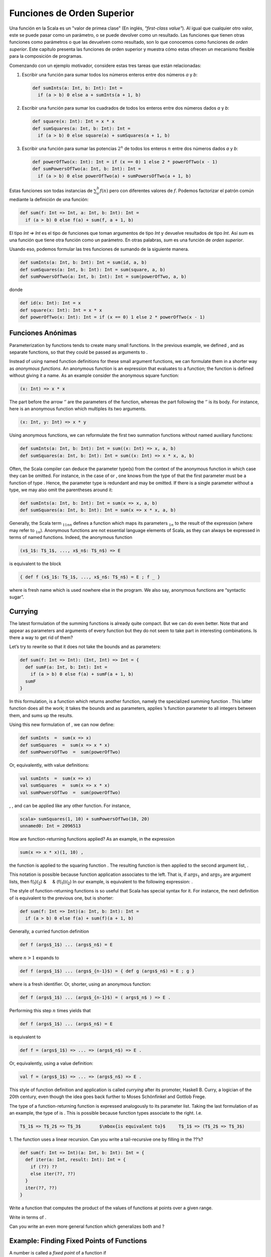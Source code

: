 Funciones de Orden Superior
===========================

Una función en la Scala es un "valor de primea clase" (En inglés, *"first-class value"*). Al igual que cualquier otro valor, este se puede pasar como un parámetro, o se puede devolver como un resultado. Las funciones que tienen otras funciones como parámetros o que las devuelven como resultado, son lo que conocemos como funciones de *orden superior*. Este capítulo presenta las funciones de orden superior y muestra cómo estas ofrecen un mecanismo flexible para la composición de programas.

Comenzando con un ejemplo motivador, considere estas tres tareas que están relacionadas:

#. Escribir una función para sumar todos los números enteros entre dos números *a* y *b*:

   .. code-block:: scala

          def sumInts(a: Int, b: Int): Int =
            if (a > b) 0 else a + sumInts(a + 1, b)

#. Escribir una función para sumar los cuadrados de todos los enteros entre dos números dados *a* y *b*:

   .. code-block:: scala

          def square(x: Int): Int = x * x
          def sumSquares(a: Int, b: Int): Int =
            if (a > b) 0 else square(a) + sumSquares(a + 1, b)

#. Escribir una función para sumar las potencias :math:`2^n` de todos los enteros :math:`n` entre dos números dados *a* y *b*:

   .. code-block:: scala

          def powerOfTwo(x: Int): Int = if (x == 0) 1 else 2 * powerOfTwo(x - 1)
          def sumPowersOfTwo(a: Int, b: Int): Int =
            if (a > b) 0 else powerOfTwo(a) + sumPowersOfTwo(a + 1, b)


Estas funciones son todas instancias de :math:`\sum^b_a f(n)` pero con diferentes valores de :math:`f`. Podemos factorizar el patrón común mediante la definición de una función:

.. code-block:: scala

    def sum(f: Int => Int, a: Int, b: Int): Int =
      if (a > b) 0 else f(a) + sum(f, a + 1, b)


El tipo `Int => Int` es el tipo de funciones que toman argumentos de tipo `Int` y devuelve resultados de tipo `Int`. Así `sum` es una función que tiene otra función como un parámetro. En otras palabras, `sum` es una función de *orden superior*.

Usando eso, podemos formular las tres funciones de sumando de la siguiente manera.

.. code-block:: scala

    def sumInts(a: Int, b: Int): Int = sum(id, a, b)
    def sumSquares(a: Int, b: Int): Int = sum(square, a, b)
    def sumPowersOfTwo(a: Int, b: Int): Int = sum(powerOfTwo, a, b)

donde

.. code-block:: scala

    def id(x: Int): Int = x
    def square(x: Int): Int = x * x
    def powerOfTwo(x: Int): Int = if (x == 0) 1 else 2 * powerOfTwo(x - 1)


Funciones Anónimas
------------------

Parameterization by functions tends to create many small functions. In
the previous example, we defined , and as separate functions, so that
they could be passed as arguments to .

Instead of using named function definitions for these small argument
functions, we can formulate them in a shorter way as *anonymous
functions*. An anonymous function is an expression that evaluates to a
function; the function is defined without giving it a name. As an
example consider the anonymous square function:

.. code-block:: scala

      (x: Int) => x * x

The part before the arrow ‘’ are the parameters of the function, whereas
the part following the ‘’ is its body. For instance, here is an
anonymous function which multiples its two arguments.

.. code-block:: scala

      (x: Int, y: Int) => x * y

Using anonymous functions, we can reformulate the first two summation
functions without named auxiliary functions:

.. code-block:: scala

    def sumInts(a: Int, b: Int): Int = sum((x: Int) => x, a, b)
    def sumSquares(a: Int, b: Int): Int = sum((x: Int) => x * x, a, b)

Often, the Scala compiler can deduce the parameter type(s) from the
context of the anonymous function in which case they can be omitted. For
instance, in the case of or , one knows from the type of that the first
parameter must be a function of type . Hence, the parameter type is
redundant and may be omitted. If there is a single parameter without a
type, we may also omit the parentheses around it:

.. code-block:: scala

    def sumInts(a: Int, b: Int): Int = sum(x => x, a, b)
    def sumSquares(a: Int, b: Int): Int = sum(x => x * x, a, b)

Generally, the Scala term :math:`_1`\ :math:`_1`\ :math:`_n`\ :math:`_n`
defines a function which maps its parameters :math:`_1`\ :math:`_n` to
the result of the expression (where may refer to
:math:`_1`\ :math:`_n`). Anonymous functions are not essential language
elements of Scala, as they can always be expressed in terms of named
functions. Indeed, the anonymous function

.. code-block:: scala

    (x$_1$: T$_1$, ..., x$_n$: T$_n$) => E

is equivalent to the block

.. code-block:: scala

    { def f (x$_1$: T$_1$, ..., x$_n$: T$_n$) = E ; f _ }

where is fresh name which is used nowhere else in the program. We also
say, anonymous functions are “syntactic sugar”.

Currying
--------

The latest formulation of the summing functions is already quite
compact. But we can do even better. Note that and appear as parameters
and arguments of every function but they do not seem to take part in
interesting combinations. Is there a way to get rid of them?

Let’s try to rewrite so that it does not take the bounds and as
parameters:

.. code-block:: scala

    def sum(f: Int => Int): (Int, Int) => Int = {
      def sumF(a: Int, b: Int): Int =
        if (a > b) 0 else f(a) + sumF(a + 1, b)
      sumF
    }

In this formulation, is a function which returns another function,
namely the specialized summing function . This latter function does all
the work; it takes the bounds and as parameters, applies ’s function
parameter to all integers between them, and sums up the results.

Using this new formulation of , we can now define:

.. code-block:: scala

    def sumInts  =  sum(x => x)
    def sumSquares  =  sum(x => x * x)
    def sumPowersOfTwo  =  sum(powerOfTwo)

Or, equivalently, with value definitions:

.. code-block:: scala

    val sumInts  =  sum(x => x)
    val sumSquares  =  sum(x => x * x)
    val sumPowersOfTwo  =  sum(powerOfTwo)

, , and can be applied like any other function. For instance,

.. code-block:: scala

    scala> sumSquares(1, 10) + sumPowersOfTwo(10, 20)
    unnamed0: Int = 2096513

How are function-returning functions applied? As an example, in the
expression

.. code-block:: scala

    sum(x => x * x)(1, 10) ,

the function is applied to the squaring function . The resulting
function is then applied to the second argument list, .

This notation is possible because function application associates to the
left. That is, if :math:`\mbox{args}_1` and :math:`\mbox{args}_2` are
argument lists, then f(\ :sub:`1`)(\ :sub:`2`) &     &
(f(:sub:`1`))(\ :sub:`2`) In our example, is equivalent to the following
expression: .

The style of function-returning functions is so useful that Scala has
special syntax for it. For instance, the next definition of is
equivalent to the previous one, but is shorter:

.. code-block:: scala

    def sum(f: Int => Int)(a: Int, b: Int): Int =
      if (a > b) 0 else f(a) + sum(f)(a + 1, b)

Generally, a curried function definition

.. code-block:: scala

    def f (args$_1$) ... (args$_n$) = E

where :math:`n > 1` expands to

.. code-block:: scala

    def f (args$_1$) ... (args$_{n-1}$) = { def g (args$_n$) = E ; g }

where is a fresh identifier. Or, shorter, using an anonymous function:

.. code-block:: scala

    def f (args$_1$) ... (args$_{n-1}$) = ( args$_n$ ) => E .

Performing this step :math:`n` times yields that

.. code-block:: scala

    def f (args$_1$) ... (args$_n$) = E

is equivalent to

.. code-block:: scala

    def f = (args$_1$) => ... => (args$_n$) => E .

Or, equivalently, using a value definition:

.. code-block:: scala

    val f = (args$_1$) => ... => (args$_n$) => E .

This style of function definition and application is called *currying*
after its promoter, Haskell B. Curry, a logician of the 20th century,
even though the idea goes back further to Moses Schönfinkel and Gottlob
Frege.

The type of a function-returning function is expressed analogously to
its parameter list. Taking the last formulation of as an example, the
type of is . This is possible because function types associate to the
right. I.e.

.. code-block:: scala

    T$_1$ => T$_2$ => T$_3$       $\mbox{is equivalent to}$     T$_1$ => (T$_2$ => T$_3$)

1. The function uses a linear recursion. Can you write a tail-recursive
one by filling in the ??’s?

.. code-block:: scala

    def sum(f: Int => Int)(a: Int, b: Int): Int = {
      def iter(a: Int, result: Int): Int = {
        if (??) ??
        else iter(??, ??)
      }
      iter(??, ??)
    }

Write a function that computes the product of the values of functions at
points over a given range.

Write in terms of .

Can you write an even more general function which generalizes both and ?

Example: Finding Fixed Points of Functions
------------------------------------------

A number is called a *fixed point* of a function if

.. code-block:: scala

    f(x) = x .

For some functions we can locate the fixed point by beginning with an
initial guess and then applying repeatedly, until the value does not
change anymore (or the change is within a small tolerance). This is
possible if the sequence

.. code-block:: scala

    x, f(x), f(f(x)), f(f(f(x))), ...

converges to fixed point of :math:`f`. This idea is captured in the
following “fixed-point finding function”:

.. code-block:: scala

    val tolerance = 0.0001
    def isCloseEnough(x: Double, y: Double) = abs((x - y) / x) < tolerance
    def fixedPoint(f: Double => Double)(firstGuess: Double) = {
      def iterate(guess: Double): Double = {
        val next = f(guess)
        if (isCloseEnough(guess, next)) next
        else iterate(next)
      }
      iterate(firstGuess)
    }

We now apply this idea in a reformulation of the square root function.
Let’s start with a specification of :

.. code-block:: scala

    sqrt(x)  =  $\mbox{the {\sl y} such that}$  y * y = x
             =  $\mbox{the {\sl y} such that}$  y = x / y

Hence, is a fixed point of the function . This suggests that can be
computed by fixed point iteration:

.. code-block:: scala

    def sqrt(x: double) = fixedPoint(y => x / y)(1.0)

But if we try this, we find that the computation does not converge.
Let’s instrument the fixed point function with a print statement which
keeps track of the current value:

.. code-block:: scala

    def fixedPoint(f: Double => Double)(firstGuess: Double) = {
      def iterate(guess: Double): Double = {
        val next = f(guess)
        println(next)
        if (isCloseEnough(guess, next)) next
        else iterate(next)
      }
      iterate(firstGuess)
    }

Then, yields:

.. code-block:: scala

      2.0
      1.0
      2.0
      1.0
      2.0
      ...

One way to control such oscillations is to prevent the guess from
changing too much. This can be achieved by *averaging* successive values
of the original sequence:

.. code-block:: scala

    scala> def sqrt(x: Double) = fixedPoint(y => (y + x/y) / 2)(1.0)
    sqrt: (Double)Double

    scala> sqrt(2.0)
      1.5
      1.4166666666666665
      1.4142156862745097
      1.4142135623746899
      1.4142135623746899

In fact, expanding the function yields exactly our previous definition
of fixed point from Section [sec:sqrt].

The previous examples showed that the expressive power of a language is
considerably enhanced if functions can be passed as arguments. The next
example shows that functions which return functions can also be very
useful.

Consider again fixed point iterations. We started with the observation
that :math:`\sqrt(x)` is a fixed point of the function . Then we made
the iteration converge by averaging successive values. This technique of
*average damping* is so general that it can be wrapped in another
function.

.. code-block:: scala

    def averageDamp(f: Double => Double)(x: Double) = (x + f(x)) / 2

Using , we can reformulate the square root function as follows.

.. code-block:: scala

    def sqrt(x: Double) = fixedPoint(averageDamp(y => x/y))(1.0)

This expresses the elements of the algorithm as clearly as possible.

Write a function for cube roots using and .

Summary
-------

We have seen in the previous chapter that functions are essential
abstractions, because they permit us to introduce general methods of
computing as explicit, named elements in our programming language. The
present chapter has shown that these abstractions can be combined by
higher-order functions to create further abstractions. As programmers,
we should look out for opportunities to abstract and to reuse. The
highest possible level of abstraction is not always the best, but it is
important to know abstraction techniques, so that one can use
abstractions where appropriate.

Language Elements Seen So Far
-----------------------------

Chapters [chap:simple-funs] and [chap:first-class-funs] have covered
Scala’s language elements to express expressions and types comprising of
primitive data and functions. The context-free syntax of these language
elements is given below in extended Backus-Naur form, where ‘’ denotes
alternatives, denotes option (0 or 1 occurrence), and ``{...}`` denotes
repetition (0 or more occurrences).

Characters
~~~~~~~~~~

Scala programs are sequences of (Unicode) characters. We distinguish the
following character sets:

-  whitespace, such as ‘’, tabulator, or newline characters,

-  letters ‘’ to ‘’, ‘’ to ‘’,

-  digits to ‘’,

-  the delimiter characters

.. code-block:: scala

       .    ,    ;    (    )    {    }    [    ]    \    $\mbox{\tt "}$    '

-  operator characters, such as ‘’ ‘’, ‘’. Essentially, these are
   printable characters which are in none of the character sets above.

Lexemes:
~~~~~~~~

.. code-block:: scala

    ident    =  letter {letter | digit}
             |  operator { operator }
             |  ident '_' ident
    literal  =  $\mbox{``as in Java''}$

Literals are as in Java. They define numbers, characters, strings, or
boolean values. Examples of literals as , , , , or .

Identifiers can be of two forms. They either start with a letter, which
is followed by a (possibly empty) sequence of letters or symbols, or
they start with an operator character, which is followed by a (possibly
empty) sequence of operator characters. Both forms of identifiers may
contain underscore characters ‘’. Furthermore, an underscore character
may be followed by either sort of identifier. Hence, the following are
all legal identifiers:

.. code-block:: scala

    x     Room10a     +     --     foldl_:     +_vector

It follows from this rule that subsequent operator-identifiers need to
be separated by whitespace. For instance, the input is parsed as the
three token sequence , , . If we want to express the sum of with the
negated value of , we need to add at least one space, e.g. .

The ``$`` character is reserved for compiler-generated identifiers; it
should not be used in source programs. The following are reserved words,
they may not be used as identifiers:

.. code-block:: scala

    abstract    case        catch       class       def    
    do          else        extends     false       final    
    finally     for         if          implicit    import      
    match       new         null        object      override    
    package     private     protected   requires    return      
    sealed      super       this        throw       trait
    try         true        type        val         var         
    while       with        yield
    _    :    =    =>    <-    <:    <%     >:    #    @

Types:
~~~~~~

.. code-block:: scala

    Type          =  SimpleType | FunctionType
    FunctionType  =  SimpleType '=>' Type | '(' [Types] ')' '=>' Type
    SimpleType    =  Byte | Short | Char | Int | Long | Float | Double |
                     Boolean | Unit | String
    Types         =  Type {`,' Type}

Types can be:

-  number types , , , , , and (these are as in Java),

-  the type with values and ,

-  the type with the only value ``()``,

-  the type ,

-  function types such as or .

Expressions:
~~~~~~~~~~~~

.. code-block:: scala

    Expr         = InfixExpr | FunctionExpr | if '(' Expr ')' Expr else Expr
    InfixExpr    = PrefixExpr | InfixExpr Operator InfixExpr
    Operator     = ident
    PrefixExpr   = ['+' | '-' | '!' | '~' ] SimpleExpr
    SimpleExpr   = ident | literal | SimpleExpr '.' ident | Block
    FunctionExpr = (Bindings | Id) '=>' Expr
    Bindings     = `(' Binding {`,' Binding} `)'
    Binding      = ident [':' Type]
    Block        = '{' {Def ';'} Expr '}'

Expressions can be:

-  identifiers such as , , , or ,

-  literals, such as , , or ,

-  field and method selections, such as ,

-  function applications, such as ,

-  operator applications, such as or ,

-  conditionals, such as ,

-  blocks, such as ``{ val x = abs(y) ; x * 2 }``,

-  anonymous functions, such as or .

Definitions:
~~~~~~~~~~~~

.. code-block:: scala

    Def          =  FunDef  |  ValDef
    FunDef       =  'def' ident {'(' [Parameters] ')'} [':' Type] '=' Expr
    ValDef       =  'val' ident [':' Type] '=' Expr
    Parameters   =  Parameter {',' Parameter}
    Parameter    =  ident ':' ['=>'] Type

Definitions can be:

-  function definitions such as ,

-  value definitions such as .



